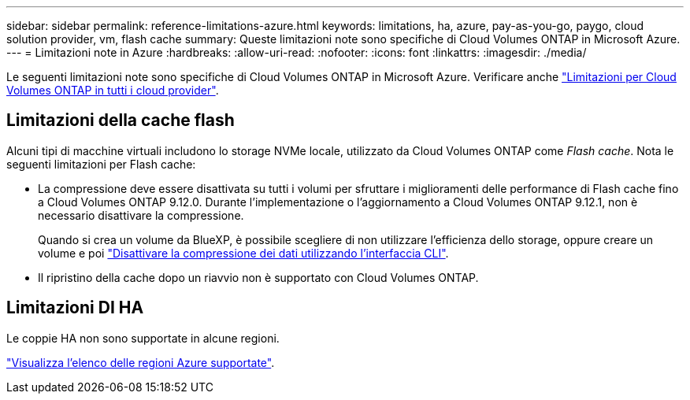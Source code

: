 ---
sidebar: sidebar 
permalink: reference-limitations-azure.html 
keywords: limitations, ha, azure, pay-as-you-go, paygo, cloud solution provider, vm, flash cache 
summary: Queste limitazioni note sono specifiche di Cloud Volumes ONTAP in Microsoft Azure. 
---
= Limitazioni note in Azure
:hardbreaks:
:allow-uri-read: 
:nofooter: 
:icons: font
:linkattrs: 
:imagesdir: ./media/


[role="lead"]
Le seguenti limitazioni note sono specifiche di Cloud Volumes ONTAP in Microsoft Azure. Verificare anche link:reference-limitations.html["Limitazioni per Cloud Volumes ONTAP in tutti i cloud provider"].



== Limitazioni della cache flash

Alcuni tipi di macchine virtuali includono lo storage NVMe locale, utilizzato da Cloud Volumes ONTAP come _Flash cache_. Nota le seguenti limitazioni per Flash cache:

* La compressione deve essere disattivata su tutti i volumi per sfruttare i miglioramenti delle performance di Flash cache fino a Cloud Volumes ONTAP 9.12.0. Durante l'implementazione o l'aggiornamento a Cloud Volumes ONTAP 9.12.1, non è necessario disattivare la compressione.
+
Quando si crea un volume da BlueXP, è possibile scegliere di non utilizzare l'efficienza dello storage, oppure creare un volume e poi http://docs.netapp.com/ontap-9/topic/com.netapp.doc.dot-cm-vsmg/GUID-8508A4CB-DB43-4D0D-97EB-859F58B29054.html["Disattivare la compressione dei dati utilizzando l'interfaccia CLI"^].

* Il ripristino della cache dopo un riavvio non è supportato con Cloud Volumes ONTAP.




== Limitazioni DI HA

Le coppie HA non sono supportate in alcune regioni.

https://cloud.netapp.com/cloud-volumes-global-regions["Visualizza l'elenco delle regioni Azure supportate"^].
